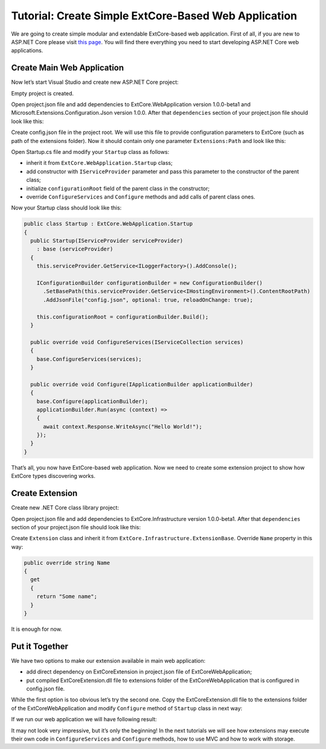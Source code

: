 ﻿Tutorial: Create Simple ExtCore-Based Web Application
========================================================

We are going to create simple modular and extendable ExtCore-based web application. First of all,
if you are new to ASP.NET Core please visit `this page <https://www.microsoft.com/net/core>`_. You
will find there everything you need to start developing ASP.NET Core web applications.

Create Main Web Application
---------------------------

Now let’s start Visual Studio and create new ASP.NET Core project:

.. image:: /images/tutorial_simple/1.png

.. image:: /images/tutorial_simple/2.png

Empty project is created.

Open project.json file and add dependencies to ExtCore.WebApplication version 1.0.0-beta1 and
Microsoft.Extensions.Configuration.Json version 1.0.0. After that ``dependencies`` section of your
project.json file should look like this:

.. code-block:: js
    :emphasize-lines: 2,5

    "dependencies": {
      "ExtCore.WebApplication": "1.0.0-beta1",
      "Microsoft.AspNetCore.Server.IISIntegration": "1.0.0",
      "Microsoft.AspNetCore.Server.Kestrel": "1.0.0",
      "Microsoft.Extensions.Configuration.Json": "1.0.0",
      "Microsoft.Extensions.Logging.Console": "1.0.0",
      "Microsoft.NETCore.App": {
        "version": "1.0.0",
        "type": "platform"
      }
    }

Create config.json file in the project root. We will use this file to provide configuration
parameters to ExtCore (such as path of the extensions folder). Now it should contain only one
parameter ``Extensions:Path`` and look like this:

.. code-block:: js
    :emphasize-lines: 2,4

    {
      "Extensions": {
        // Please keep in mind that you have to change '\' to '/' on Linux-based systems
        "Path": "\\Extensions"
      }
    }

Open Startup.cs file and modify your ``Startup`` class as follows:

* inherit it from ``ExtCore.WebApplication.Startup`` class;
* add constructor with ``IServiceProvider`` parameter and pass this parameter to the constructor of the parent class;
* initialize ``configurationRoot`` field of the parent class in the constructor;
* override ``ConfigureServices`` and ``Configure`` methods and add calls of parent class ones.

Now your Startup class should look like this:

.. code-block:: c#

    public class Startup : ExtCore.WebApplication.Startup
    {
      public Startup(IServiceProvider serviceProvider)
        : base (serviceProvider)
      {
        this.serviceProvider.GetService<ILoggerFactory>().AddConsole();

        IConfigurationBuilder configurationBuilder = new ConfigurationBuilder()
          .SetBasePath(this.serviceProvider.GetService<IHostingEnvironment>().ContentRootPath)
          .AddJsonFile("config.json", optional: true, reloadOnChange: true);

        this.configurationRoot = configurationBuilder.Build();
      }

      public override void ConfigureServices(IServiceCollection services)
      {
        base.ConfigureServices(services);
      }

      public override void Configure(IApplicationBuilder applicationBuilder)
      {
        base.Configure(applicationBuilder);
        applicationBuilder.Run(async (context) =>
        {
          await context.Response.WriteAsync("Hello World!");
        });
      }
    }

That’s all, you now have ExtCore-based web application. Now we need to create some extension project to
show how ExtCore types discovering works.

Create Extension
----------------

Create new .NET Core class library project:

.. image:: /images/tutorial_simple/3.png

Open project.json file and add dependencies to ExtCore.Infrastructure version 1.0.0-beta1. After that
``dependencies`` section of your project.json file should look like this:

.. code-block:: js
    :emphasize-lines: 2

    "dependencies": {
      "ExtCore.Infrastructure": "1.0.0-beta1",
      "NETStandard.Library": "1.6.0"
    }

Create ``Extension`` class and inherit it from ``ExtCore.Infrastructure.ExtensionBase``. Override
``Name`` property in this way:

.. code-block:: c#

    public override string Name
    {
      get
      {
        return "Some name";
      }
    }

It is enough for now.

Put it Together
---------------

We have two options to make our extension available in main web application:

* add direct dependency on ExtCoreExtension in project.json file of ExtCoreWebApplication;
* put compiled ExtCoreExtension.dll file to extensions folder of the ExtCoreWebApplication that is configured in config.json file.

While the first option is too obvious let’s try the second one. Copy the ExtCoreExtension.dll file
to the extensions folder of the ExtCoreWebApplication and modify ``Configure`` method of ``Startup`` class
in next way:

.. code-block:: c#
    :emphasize-lines: 6

    public override void Configure(IApplicationBuilder applicationBuilder)
    {
      base.Configure(applicationBuilder);
      applicationBuilder.Run(async (context) =>
      {
        await context.Response.WriteAsync(ExtensionManager.Extensions.First().Name);
      });
    }

If we run our web application we will have following result:

.. image:: /images/tutorial_simple/4.png

It may not look very impressive, but it’s only the beginning! In the next tutorials we will see
how extensions may execute their own code in ``ConfigureServices`` and ``Configure`` methods, how
to use MVC and how to work with storage.